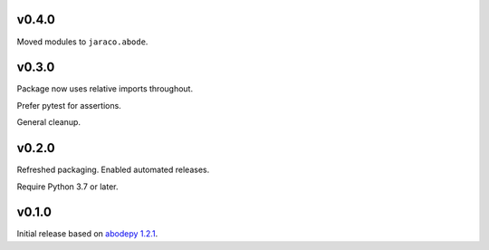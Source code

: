 v0.4.0
======

Moved modules to ``jaraco.abode``.

v0.3.0
======

Package now uses relative imports throughout.

Prefer pytest for assertions.

General cleanup.

v0.2.0
======

Refreshed packaging. Enabled automated releases.

Require Python 3.7 or later.

v0.1.0
======

Initial release based on `abodepy 1.2.1 <https://pypi.org/project/abodepy>`_.
